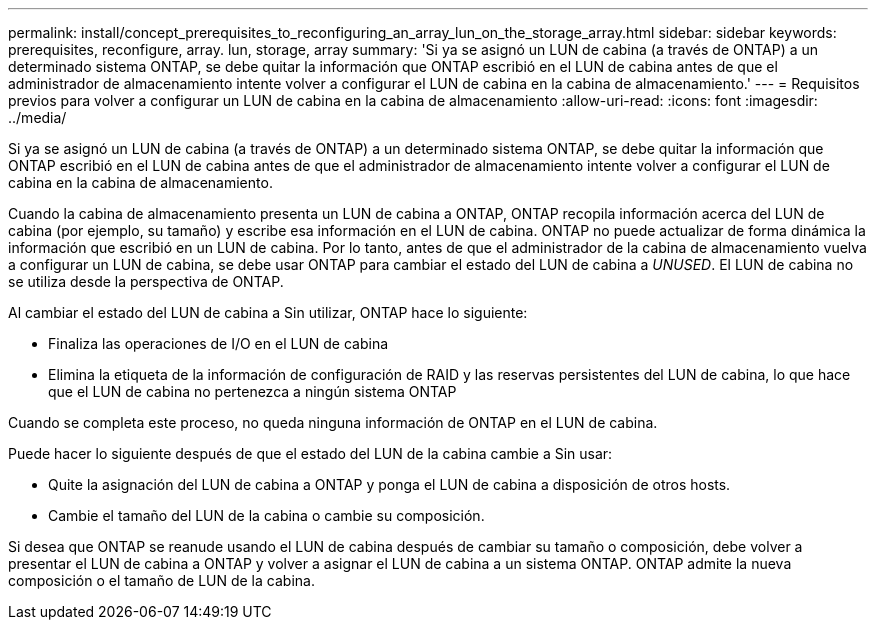---
permalink: install/concept_prerequisites_to_reconfiguring_an_array_lun_on_the_storage_array.html 
sidebar: sidebar 
keywords: prerequisites, reconfigure, array. lun, storage, array 
summary: 'Si ya se asignó un LUN de cabina (a través de ONTAP) a un determinado sistema ONTAP, se debe quitar la información que ONTAP escribió en el LUN de cabina antes de que el administrador de almacenamiento intente volver a configurar el LUN de cabina en la cabina de almacenamiento.' 
---
= Requisitos previos para volver a configurar un LUN de cabina en la cabina de almacenamiento
:allow-uri-read: 
:icons: font
:imagesdir: ../media/


[role="lead"]
Si ya se asignó un LUN de cabina (a través de ONTAP) a un determinado sistema ONTAP, se debe quitar la información que ONTAP escribió en el LUN de cabina antes de que el administrador de almacenamiento intente volver a configurar el LUN de cabina en la cabina de almacenamiento.

Cuando la cabina de almacenamiento presenta un LUN de cabina a ONTAP, ONTAP recopila información acerca del LUN de cabina (por ejemplo, su tamaño) y escribe esa información en el LUN de cabina. ONTAP no puede actualizar de forma dinámica la información que escribió en un LUN de cabina. Por lo tanto, antes de que el administrador de la cabina de almacenamiento vuelva a configurar un LUN de cabina, se debe usar ONTAP para cambiar el estado del LUN de cabina a _UNUSED_. El LUN de cabina no se utiliza desde la perspectiva de ONTAP.

Al cambiar el estado del LUN de cabina a Sin utilizar, ONTAP hace lo siguiente:

* Finaliza las operaciones de I/O en el LUN de cabina
* Elimina la etiqueta de la información de configuración de RAID y las reservas persistentes del LUN de cabina, lo que hace que el LUN de cabina no pertenezca a ningún sistema ONTAP


Cuando se completa este proceso, no queda ninguna información de ONTAP en el LUN de cabina.

Puede hacer lo siguiente después de que el estado del LUN de la cabina cambie a Sin usar:

* Quite la asignación del LUN de cabina a ONTAP y ponga el LUN de cabina a disposición de otros hosts.
* Cambie el tamaño del LUN de la cabina o cambie su composición.


Si desea que ONTAP se reanude usando el LUN de cabina después de cambiar su tamaño o composición, debe volver a presentar el LUN de cabina a ONTAP y volver a asignar el LUN de cabina a un sistema ONTAP. ONTAP admite la nueva composición o el tamaño de LUN de la cabina.
